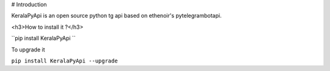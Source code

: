 # Introduction

KeralaPyApi is an open source python tg api based on ethenoir's pytelegrambotapi.

<h3>How to install it ?</h3>

``pip install KeralaPyApi ``

To upgrade it 

``pip install KeralaPyApi --upgrade``

